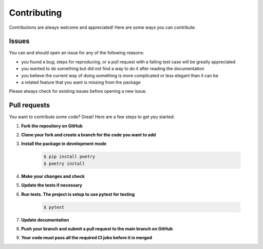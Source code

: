 .. |br| raw:: html

   <br />

############
Contributing
############

Contributions are always welcome and appreciated! Here are some ways you can contribute.

******
Issues
******

You can and should open an issue for any of the following reasons:

* you found a bug; steps for reproducing, or a pull request with a failing test case will be greatly appreciated
* you wanted to do something but did not find a way to do it after reading the documentation
* you believe the current way of doing something is more complicated or less elegant than it can be
* a related feature that you want is missing from the package

Please always check for existing issues before opening a new issue.

*************
Pull requests
*************

You want to contribute some code? Great! Here are a few steps to get you started:

#. **Fork the repository on GitHub**
#. **Clone your fork and create a branch for the code you want to add**
#. **Install the package in development mode**

    .. code:: console

        $ pip install poetry
        $ poetry install

#. **Make your changes and check**
#. **Update the tests if necessary**
#. **Run tests. The project is setup to use pytest for testing**

    .. code:: console

        $ pytest

#. **Update documentation**
#. **Push your branch and submit a pull request to the main branch on GitHub**
#. **Your code must pass all the required CI jobs before it is merged**
